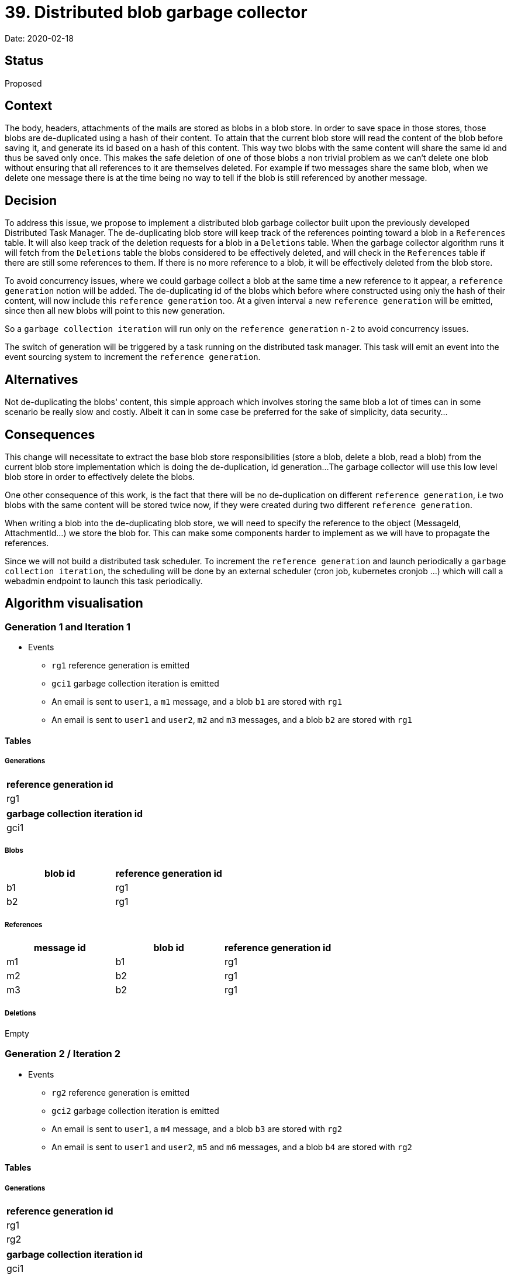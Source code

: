 = 39. Distributed blob garbage collector

Date: 2020-02-18

== Status

Proposed

== Context

The body, headers, attachments of the mails are stored as blobs in a blob store.
In order to save space in those stores, those blobs are de-duplicated using a hash of their content.
To attain that the current blob store will read the content of the blob before saving it, and generate its id based on a hash of this content.
This way two blobs with the same content will share the same id and thus be saved only once.
This makes the safe deletion of one of those blobs a non trivial problem as we can't delete one blob without ensuring that all references to it are themselves deleted.
For example if two messages share the same blob, when we delete one message there is at the time being no way to tell if the blob is still referenced by another message.

== Decision

To address this issue, we propose to implement a distributed blob garbage collector built upon the previously developed Distributed Task Manager.
The de-duplicating blob store will keep track of the references pointing toward a blob in a `References` table.
It will also keep track of the deletion requests for a blob in a `Deletions` table.
When the garbage collector algorithm runs it will fetch from the `Deletions` table the blobs considered to be effectively deleted, and will check in the `References` table if there are still some references to them.
If there is no more reference to a blob, it will be effectively deleted from the blob store.

To avoid concurrency issues, where we could garbage collect a blob at the same time a new reference to it appear, a `reference generation` notion will be added.
The de-duplicating id of the blobs which before where constructed using only the hash of their content,  will now include this `reference generation` too.
At a given interval a new `reference generation` will be emitted, since then all new blobs will point to this new generation.

So a `garbage collection iteration` will run only on the `reference generation` `n-2` to avoid concurrency issues.

The switch of generation will be triggered by a task running on the distributed task manager.
This task will emit an event into the event sourcing system to increment the `reference generation`.

== Alternatives

Not de-duplicating the blobs' content, this simple approach which involves storing the same blob a lot of times can in some scenario be really slow and costly.
Albeit it can in some case be preferred for the sake of simplicity, data security...

== Consequences

This change will necessitate to extract the base blob store responsibilities (store a blob, delete a blob, read a blob) from the current blob store implementation which is doing the de-duplication, id generation...
The garbage collector will use this low level blob store in order to effectively delete the blobs.

One other consequence of this work, is the fact that there will be no  de-duplication on different `reference generation`, i.e two blobs with the same content will be stored twice now, if they were created during two different `reference generation`.

When writing a blob into the de-duplicating blob store, we will need to specify the reference to the object (MessageId, AttachmentId...) we store the blob for.
This can make some components harder to implement as we will have to propagate the references.

Since we will not build a distributed task scheduler.
To increment the `reference generation` and launch periodically a `garbage collection iteration`, the scheduling will be done by an external scheduler (cron job, kubernetes cronjob ...)  which will call a webadmin endpoint to launch this task periodically.

== Algorithm visualisation

=== Generation 1 and Iteration 1

* Events
 ** `rg1` reference generation is emitted
 ** `gci1` garbage collection iteration is emitted
 ** An email is sent to `user1`, a `m1` message, and a blob `b1` are stored with `rg1`
 ** An email is sent to `user1` and `user2`, `m2` and `m3` messages, and a blob `b2` are stored with `rg1`

==== Tables

===== Generations

|===
| reference generation id

| rg1
|===

|===
| garbage collection iteration id

| gci1
|===

===== Blobs

|===
| blob id | reference generation id

| b1
| rg1

| b2
| rg1
|===

===== References

|===
| message id | blob id | reference generation id

| m1
| b1
| rg1

| m2
| b2
| rg1

| m3
| b2
| rg1
|===

===== Deletions

Empty

=== Generation 2 / Iteration 2

* Events
 ** `rg2` reference generation is emitted
 ** `gci2` garbage collection iteration is emitted
 ** An email is sent to `user1`, a `m4` message, and a blob `b3` are stored with `rg2`
 ** An email is sent to `user1` and `user2`, `m5` and `m6` messages, and a blob `b4` are stored with `rg2`

==== Tables

===== Generations

|===
| reference generation id

| rg1
| rg2
|===

|===
| garbage collection iteration id

| gci1
| gci2
|===

===== Blobs

|===
| blob id | reference generation id

| b1
| rg1

| b2
| rg1

| b3
| rg2

| b4
| rg2
|===

===== References

|===
| message id | blob id | reference generation id

| m1
| b1
| rg1

| m2
| b2
| rg1

| m3
| b2
| rg1

| m4
| b3
| rg2

| m5
| b4
| rg2

| m6
| b4
| rg2
|===

===== Deletions

Empty

=== Generation 3 / Iteration 3

* Events
 ** `rg3` reference generation is emitted
 ** `gci3` garbage collection iteration is emitted
 ** An email is sent to `user1`, a `m7` message, and a blob `b5` are stored with `rg3`
 ** An email is sent to `user1` and `user2`, `m8` and `m9` messages, and a blob `b6` are stored with `rg3`
 ** `user1` deletes `m1`, `m2`, `m7`, and `m8` with `gi3`
 ** `user2` deletes `m3` with `gi3`

==== Tables: before deletions

===== Generations

|===
| reference generation id

| rg1
| rg2
| rg3
|===

|===
| garbage collection iteration id

| gci1
| gci2
| gci3
|===

===== Blobs

|===
| blob id | reference generation id

| b1
| rg1

| b2
| rg1

| b3
| rg2

| b4
| rg2

| b5
| rg3

| b6
| rg3
|===

===== References

|===
| message id | blob id | reference generation id

| m1
| b1
| rg1

| m2
| b2
| rg1

| m3
| b2
| rg1

| m4
| b3
| rg2

| m5
| b4
| rg2

| m6
| b4
| rg2

| m7
| b5
| rg3

| m8
| b6
| rg3

| m9
| b6
| rg3
|===

===== Deletions

Empty

==== Tables: after deletions

===== Generations

|===
| reference generation id

| rg1
| rg2
| rg3
|===

|===
| garbage collection iteration id

| gci1
| gci2
| gci3
|===

===== Blobs

|===
| blob id | reference generation id

| b1
| rg1

| b2
| rg1

| b3
| rg2

| b4
| rg2

| b5
| rg3

| b6
| rg3
|===

===== References

|===
| message id | blob id | reference generation id

| m4
| b3
| rg2

| m5
| b4
| rg2

| m6
| b4
| rg2

| m9
| b6
| rg3
|===

===== Deletions

|===
| blob id | reference generation id | date | garbage collection iteration id

| b1
| rg1
| 10:42
| gci3

| b2
| rg1
| 10:42
| gci3

| b2
| rg1
| 13:37
| gci3

| b5
| rg3
| 10:42
| gci3

| b6
| rg3
| 10:42
| gci3
|===

==== Running the algorithm

* fetch `Deletions` for `gci3` in `deletions`
* find distinct `reference-generation-id` of `deletions` in `generations = {rg1, rg3}`
* For each generation
 ** _rg1_
  *** filter `deletions` to keep only `rg1` entries and extract `blob-ids` in `concernedBlobs = {b1, b2}`
  *** fetch all references to `concernedBlobs` and build a Bloom-Filter in `foundedReferences = {}`
  *** filter `concernedBlobs` to keep only those which are not present in `foundedReferences` in `blobsToDelete = {b1, b2}`
  *** Remove `blobsToDelete` from `Blobs` and `Deletions`
 ** _rg3_
  *** filter `deletions` to keep only `rg3` entries and extract `blob-ids` in `concernedBlobs = {b5, b6}`
  *** fetch all references to `concernedBlobs` and build a Bloom-Filter in `+foundedReferences = {b6}+`
  *** filter `concernedBlobs` to keep only those which are not present in `foundedReferences` in `+blobsToDelete = {b5}+`
  *** Remove `blobsToDelete` from `Blobs` and `Deletions`

==== Tables: after garbage collection

===== Generations

|===
| reference generation id

| rg1
| rg2
| rg3
|===

|===
| garbage collection iteration id

| gci1
| gci2
| gci3
|===

===== Blobs

|===
| blob id | reference generation id

| b3
| rg2

| b4
| rg2

| b6
| rg3
|===

===== References

|===
| message id | blob id | generation id

| m4
| b3
| g2

| m5
| b4
| g2

| m6
| b4
| g2

| m9
| b6
| g3
|===

===== Deletions

|===
| blob id | reference generation id | date | garbage collection iteration id

| b6
| rg3
| 10:42
| gci3
|===

=== Generations 4

* Events
 ** `rg4` reference generation is emitted
 ** `gci4` garbage collection iteration is emitted
 ** `user2` deletes `m9` with `gcg4`

==== Tables: before deletions

===== Generations

|===
| reference generation id

| rg1
| rg2
| rg3
| rg4
|===

|===
| garbage collection iteration id

| gci1
| gci2
| gci3
| gci4
|===

===== Blobs

|===
| blob id | reference generation id

| b3
| rg2

| b4
| rg2

| b6
| rg3
|===

===== References

|===
| message id | blob id | reference generation id

| m4
| b3
| rg2

| m5
| b4
| rg2

| m6
| b4
| rg2

| m9
| b6
| rg3
|===

===== Deletions

|===
| blob id | reference generation id | date | garbage collection iteration id

| b6
| rg3
| 10:42
| gci3
|===

==== Tables: after deletions

===== Generations

|===
| reference generation id

| rg1
| rg2
| rg3
| rg4
|===

|===
| garbage collection iteration id

| gci1
| gci2
| gci3
| gci4
|===

===== Blobs

|===
| blob id | reference generation id

| b3
| rg2

| b4
| rg2

| b6
| rg3
|===

===== References

|===
| message id | blob id | reference generation id

| m4
| b3
| rg2

| m5
| b4
| rg2

| m6
| b4
| rg2
|===

===== Deletions

|===
| blob id | reference generation id | date | garbage collection iteration id |

| b6
| rg3
| 10:42
| gci3
|

| b6
| rg3
| 18:42
| gci4
|
|===

==== Running the algorithm

* fetch `Deletions` for `gci4` in `deletions`
* find distinct `generation-id` of `deletions` in `+generations = {rg3}+`
* For each generation
 ** _rg3_
  *** filter `deletions` to keep only `rg3` entries and extract `blob-ids` in `+concernedBlobs = {b6}+`
  *** fetch all references to `concernedBlobs` and build a Bloom-Filter in `foundedReferences = {}`
  *** filter `concernedBlobs` to keep only those which are not present in `foundedReferences` in `+blobsToDelete = {b6}+`
  *** Remove `blobsToDelete` from `Blobs` and `Deletions`

==== Tables: after garbage collection

===== Generations

|===
| reference generation id

| rg1
| rg2
| rg3
| rg4
|===

|===
| garbage collection iteration id

| gci1
| gci2
| gci3
| gci4
|===

===== Blobs

|===
| blob id | reference generation id

| b3
| rg2

| b4
| rg2
|===

===== References

|===
| message id | blob id | reference generation id

| m4
| b3
| rg2

| m5
| b4
| rg2

| m6
| b4
| rg2
|===

===== Deletions

Empty
